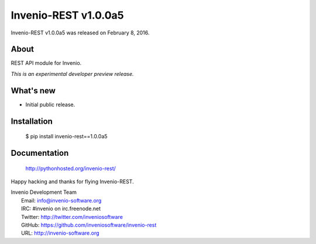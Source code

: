 =======================
 Invenio-REST v1.0.0a5
=======================

Invenio-REST v1.0.0a5 was released on February 8, 2016.

About
-----

REST API module for Invenio.

*This is an experimental developer preview release.*

What's new
----------

- Initial public release.

Installation
------------

   $ pip install invenio-rest==1.0.0a5

Documentation
-------------

   http://pythonhosted.org/invenio-rest/

Happy hacking and thanks for flying Invenio-REST.

| Invenio Development Team
|   Email: info@invenio-software.org
|   IRC: #invenio on irc.freenode.net
|   Twitter: http://twitter.com/inveniosoftware
|   GitHub: https://github.com/inveniosoftware/invenio-rest
|   URL: http://invenio-software.org
